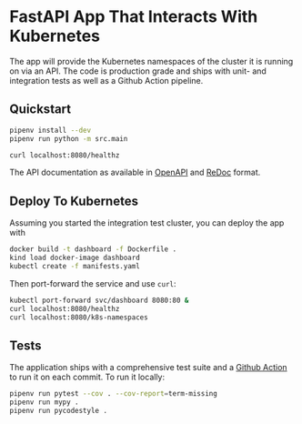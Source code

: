 * FastAPI App That Interacts With Kubernetes

The app will provide the Kubernetes namespaces of the cluster it is running on
via an API. The code is production grade and ships with unit- and
integration tests as well as a Github Action pipeline.

** Quickstart
#+begin_src bash
  pipenv install --dev
  pipenv run python -m src.main

  curl localhost:8080/healthz
#+end_src

The API documentation as available in [[http://localhost:8080/docs][OpenAPI]] and [[http://localhost:8080/redoc][ReDoc]] format.

** Deploy To Kubernetes
Assuming you started the integration test cluster, you can deploy the app with

#+begin_src bash
  docker build -t dashboard -f Dockerfile .
  kind load docker-image dashboard
  kubectl create -f manifests.yaml
#+end_src

Then port-forward the service and use =curl=:

#+begin_src bash
  kubectl port-forward svc/dashboard 8080:80 &
  curl localhost:8080/healthz
  curl localhost:8080/k8s-namespaces
#+end_src

** Tests
The application ships with a comprehensive test suite and a [[file:.github/workflows/run-tests.yml][Github Action]]
to run it on each commit. To run it locally:

#+begin_src bash
  pipenv run pytest --cov . --cov-report=term-missing
  pipenv run mypy .
  pipenv run pycodestyle .
#+end_src
